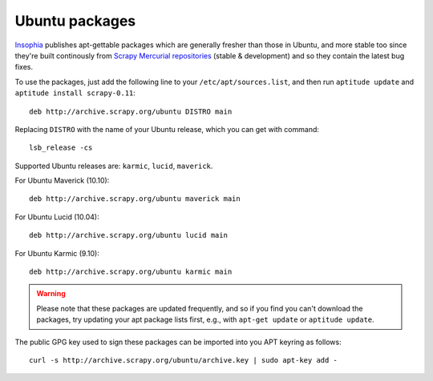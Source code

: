 .. _topics-ubuntu:

===============
Ubuntu packages
===============

.. versionadded:: 0.10

`Insophia`_ publishes apt-gettable packages which are generally fresher than
those in Ubuntu, and more stable too since they're built continously from
`Scrapy Mercurial repositories`_ (stable & development) and so they contain the
latest bug fixes.

To use the packages, just add the following line to your
``/etc/apt/sources.list``, and then run ``aptitude update`` and ``aptitude
install scrapy-0.11``::

    deb http://archive.scrapy.org/ubuntu DISTRO main

Replacing ``DISTRO`` with the name of your Ubuntu release, which you can get
with command::

    lsb_release -cs

Supported Ubuntu releases are: ``karmic``, ``lucid``, ``maverick``.

For Ubuntu Maverick (10.10)::

    deb http://archive.scrapy.org/ubuntu maverick main

For Ubuntu Lucid (10.04)::

    deb http://archive.scrapy.org/ubuntu lucid main

For Ubuntu Karmic (9.10)::

    deb http://archive.scrapy.org/ubuntu karmic main

.. warning:: Please note that these packages are updated frequently, and so if
   you find you can't download the packages, try updating your apt package
   lists first, e.g., with ``apt-get update`` or ``aptitude update``.

The public GPG key used to sign these packages can be imported into you APT
keyring as follows::

    curl -s http://archive.scrapy.org/ubuntu/archive.key | sudo apt-key add -

.. _Insophia: http://insophia.com/
.. _Scrapy Mercurial repositories: http://hg.scrapy.org/
